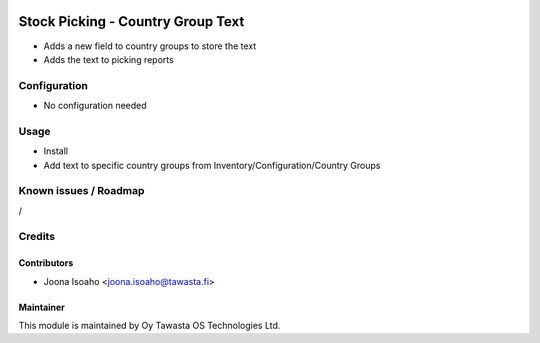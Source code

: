 .. image:: https://img.shields.io/badge/licence-AGPL--3-blue.svg
   :target: http://www.gnu.org/licenses/agpl-3.0-standalone.html
   :alt: License: AGPL-3

==================================
Stock Picking - Country Group Text
==================================

* Adds a new field to country groups to store the text
* Adds the text to picking reports

Configuration
=============
* No configuration needed

Usage
=====
* Install
* Add text to specific country groups from Inventory/Configuration/Country Groups

Known issues / Roadmap
======================
/

Credits
=======

Contributors
------------
* Joona Isoaho <joona.isoaho@tawasta.fi>

Maintainer
----------

.. image:: http://tawasta.fi/templates/tawastrap/images/logo.png
   :alt: Oy Tawasta OS Technologies Ltd.
   :target: http://tawasta.fi/

This module is maintained by Oy Tawasta OS Technologies Ltd.
